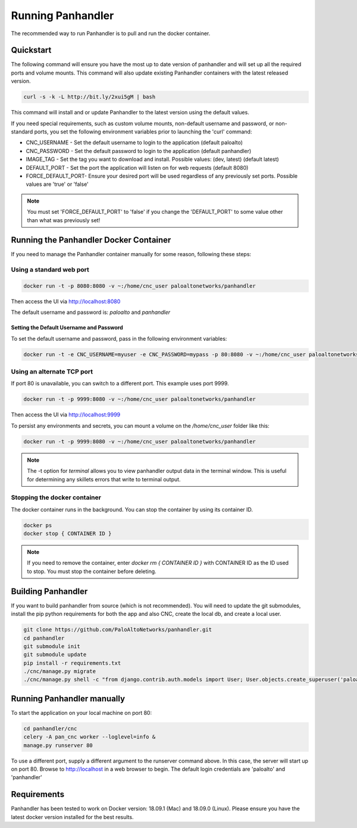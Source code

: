 Running Panhandler
==================

The recommended way to run Panhandler is to pull and run the docker container.


Quickstart
----------

The following command will ensure you have the most up to date version of panhandler and will set
up all the required ports and volume mounts. This command will also update existing Panhandler containers
with the latest released version.

.. code-block:: bash

    curl -s -k -L http://bit.ly/2xui5gM | bash


This command will install and or update Panhandler to the latest version using the default values.

If you need special requirements, such as custom volume mounts, non-default username and password, or
non-standard ports, you set the following environment variables prior to launching the 'curl' command:

* CNC_USERNAME - Set the default username to login to the application (default paloalto)
* CNC_PASSWORD - Set the default password to login to the application (default panhandler)
* IMAGE_TAG - Set the tag you want to download and install. Possible values: (dev, latest) (default latest)
* DEFAULT_PORT - Set the port the application will listen on for web requests (default 8080)
* FORCE_DEFAULT_PORT- Ensure your desired port will be used regardless of any previously set ports. Possible values are 'true' or 'false'


.. note::

    You must set 'FORCE_DEFAULT_PORT' to 'false' if you change the 'DEFAULT_PORT' to some value other than what was
    previously set!

Running the Panhandler Docker Container
---------------------------------------

If you need to manage the Panhandler container manually for some reason, following these steps:

Using a standard web port
~~~~~~~~~~~~~~~~~~~~~~~~~

.. code-block:: bash

    docker run -t -p 8080:8080 -v ~:/home/cnc_user paloaltonetworks/panhandler

Then access the UI via http://localhost:8080

The default username and password is: `paloalto` and `panhandler`


Setting the Default Username and Password
^^^^^^^^^^^^^^^^^^^^^^^^^^^^^^^^^^^^^^^^^

To set the default username and password, pass in the following environment variables:

.. code-block:: bash

   docker run -t -e CNC_USERNAME=myuser -e CNC_PASSWORD=mypass -p 80:8080 -v ~:/home/cnc_user paloaltonetworks/panhandler



Using an alternate TCP port
~~~~~~~~~~~~~~~~~~~~~~~~~~~

If port 80 is unavailable, you can switch to a different port. This example uses port 9999.

.. code-block:: bash

    docker run -t -p 9999:8080 -v ~:/home/cnc_user paloaltonetworks/panhandler

Then access the UI via http://localhost:9999

To persist any environments and secrets, you can mount a volume on the `/home/cnc_user` folder like this:

.. code-block:: bash

    docker run -t -p 9999:8080 -v ~:/home/cnc_user paloaltonetworks/panhandler

.. Note::
    The -t option for `terminal` allows you to view panhandler output data in the terminal window.
    This is useful for determining any skillets errors that write to terminal output.


Stopping the docker container
~~~~~~~~~~~~~~~~~~~~~~~~~~~~~

The docker container runs in the background. You can stop the container by using its container ID.

.. code-block:: bash

    docker ps
    docker stop { CONTAINER ID }


.. image:: images/ph-docker-stop.png
    :width: 500


.. Note::
    If you need to remove the container, enter `docker rm { CONTAINER ID }` with CONTAINER ID as the
    ID used to stop. You must stop the container before deleting.



Building Panhandler
-------------------

If you want to build panhandler from source (which is not recommended). You will need to update the git submodules,
install the pip python requirements for both the app and also CNC, create the local db, and create a local user.

.. code-block:: bash

    git clone https://github.com/PaloAltoNetworks/panhandler.git
    cd panhandler
    git submodule init
    git submodule update
    pip install -r requirements.txt
    ./cnc/manage.py migrate
    ./cnc/manage.py shell -c "from django.contrib.auth.models import User; User.objects.create_superuser('paloalto', 'admin@example.com', 'panhandler')"


Running Panhandler manually
---------------------------

To start the application on your local machine on port 80:

.. code-block:: bash

    cd panhandler/cnc
    celery -A pan_cnc worker --loglevel=info &
    manage.py runserver 80

To use a different port, supply a different argument to the runserver command above. In this case, the server will
start up on port 80. Browse to http://localhost in a web browser to begin. The default login credentials are 'paloalto'
and 'panhandler'


Requirements
------------

Panhandler has been tested to work on Docker version: 18.09.1 (Mac) and 18.09.0 (Linux).
Please ensure you have the latest docker version installed for the best results.

